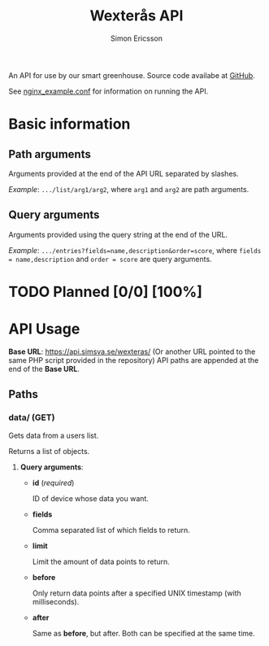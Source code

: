 #+TITLE: Wexterås API
#+AUTHOR: Simon Ericsson
#+EMAIL: simon@krlsg.se

#+DESCRIPTION: Documentation for the Wexterås API
#+LANGUAGE: en

#+OPTIONS: ^:nil
#+OPTIONS: toc:3

An API for use by our smart greenhouse. Source code availabe at [[https://github.com/Simsva/abb-wexteras-api][GitHub]].

See [[https://github.com/Simsva/abb-wexteras-api/blob/master/nginx_example.conf][nginx_example.conf]] for information on running the API.

* Basic information
** Path arguments
Arguments provided at the end of the API URL separated by slashes.

/Example/: ~.../list/arg1/arg2~, where ~arg1~ and ~arg2~ are path arguments.

** Query arguments
Arguments provided using the query string at the end of the URL.

/Example/: ~.../entries?fields=name,description&order=score~, where ~fields = name,description~ and ~order = score~ are query arguments.

* TODO Planned [0/0] [100%]

* API Usage
*Base URL*: [[https://api.simsva.se/wexteras/]] (Or another URL pointed to the same PHP script provided in the repository)
API paths are appended at the end of the *Base URL*.

** Paths
*** data/ (GET)
Gets data from a users list.

Returns a list of objects.

**** *Query arguments*:
 - *id* (/required/)

   ID of device whose data you want.

 - *fields*

   Comma separated list of which fields to return.

 - *limit*

   Limit the amount of data points to return.

 - *before*

   Only return data points after a specified UNIX timestamp (with milliseconds).

 - *after*

   Same as *before*, but after. Both can be specified at the same time.
